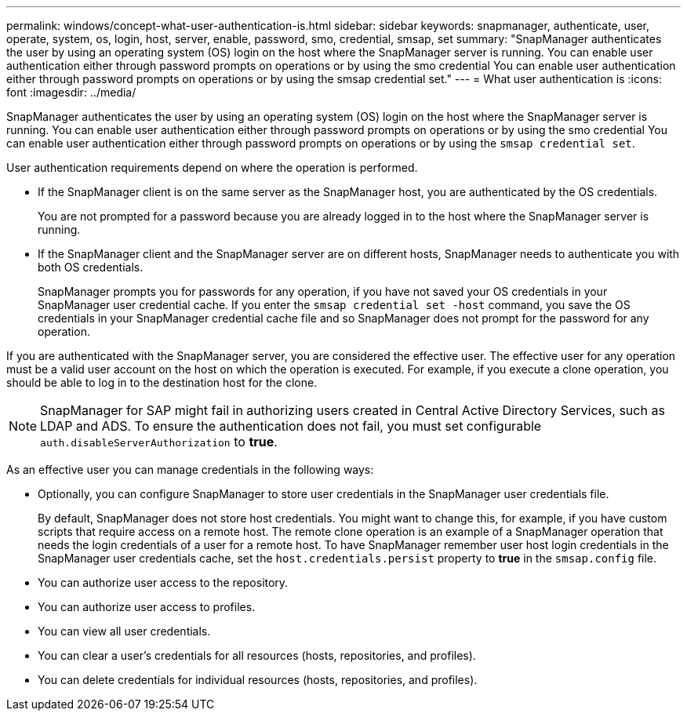 ---
permalink: windows/concept-what-user-authentication-is.html
sidebar: sidebar
keywords: snapmanager, authenticate, user, operate, system, os, login, host, server, enable, password, smo, credential, smsap, set
summary: "SnapManager authenticates the user by using an operating system (OS) login on the host where the SnapManager server is running. You can enable user authentication either through password prompts on operations or by using the smo credential You can enable user authentication either through password prompts on operations or by using the smsap credential set."
---
= What user authentication is
:icons: font
:imagesdir: ../media/

[.lead]
SnapManager authenticates the user by using an operating system (OS) login on the host where the SnapManager server is running. You can enable user authentication either through password prompts on operations or by using the smo credential You can enable user authentication either through password prompts on operations or by using the `smsap credential set`.

User authentication requirements depend on where the operation is performed.

* If the SnapManager client is on the same server as the SnapManager host, you are authenticated by the OS credentials.
+
You are not prompted for a password because you are already logged in to the host where the SnapManager server is running.

* If the SnapManager client and the SnapManager server are on different hosts, SnapManager needs to authenticate you with both OS credentials.
+
SnapManager prompts you for passwords for any operation, if you have not saved your OS credentials in your SnapManager user credential cache. If you enter the `smsap credential set -host` command, you save the OS credentials in your SnapManager credential cache file and so SnapManager does not prompt for the password for any operation.

If you are authenticated with the SnapManager server, you are considered the effective user. The effective user for any operation must be a valid user account on the host on which the operation is executed. For example, if you execute a clone operation, you should be able to log in to the destination host for the clone.

NOTE: SnapManager for SAP might fail in authorizing users created in Central Active Directory Services, such as LDAP and ADS. To ensure the authentication does not fail, you must set configurable `auth.disableServerAuthorization` to *true*.

As an effective user you can manage credentials in the following ways:

* Optionally, you can configure SnapManager to store user credentials in the SnapManager user credentials file.
+
By default, SnapManager does not store host credentials. You might want to change this, for example, if you have custom scripts that require access on a remote host. The remote clone operation is an example of a SnapManager operation that needs the login credentials of a user for a remote host. To have SnapManager remember user host login credentials in the SnapManager user credentials cache, set the `host.credentials.persist` property to *true* in the `smsap.config` file.

* You can authorize user access to the repository.
* You can authorize user access to profiles.
* You can view all user credentials.
* You can clear a user's credentials for all resources (hosts, repositories, and profiles).
* You can delete credentials for individual resources (hosts, repositories, and profiles).
